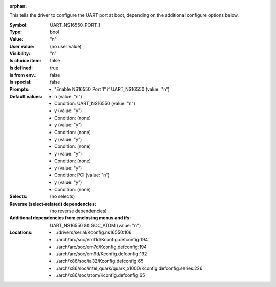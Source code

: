 :orphan:

.. title:: UART_NS16550_PORT_1

.. option:: CONFIG_UART_NS16550_PORT_1:
.. _CONFIG_UART_NS16550_PORT_1:

This tells the driver to configure the UART port at boot, depending on
the additional configure options below.



:Symbol:           UART_NS16550_PORT_1
:Type:             bool
:Value:            "n"
:User value:       (no user value)
:Visibility:       "n"
:Is choice item:   false
:Is defined:       true
:Is from env.:     false
:Is special:       false
:Prompts:

 *  "Enable NS16550 Port 1" if UART_NS16550 (value: "n")
:Default values:

 *  n (value: "n")
 *   Condition: UART_NS16550 (value: "n")
 *  y (value: "y")
 *   Condition: (none)
 *  y (value: "y")
 *   Condition: (none)
 *  y (value: "y")
 *   Condition: (none)
 *  y (value: "y")
 *   Condition: (none)
 *  y (value: "y")
 *   Condition: PCI (value: "n")
 *  y (value: "y")
 *   Condition: (none)
:Selects:
 (no selects)
:Reverse (select-related) dependencies:
 (no reverse dependencies)
:Additional dependencies from enclosing menus and ifs:
 UART_NS16550 && SOC_ATOM (value: "n")
:Locations:
 * ../drivers/serial/Kconfig.ns16550:106
 * ../arch/arc/soc/em11d/Kconfig.defconfig:194
 * ../arch/arc/soc/em7d/Kconfig.defconfig:194
 * ../arch/arc/soc/em9d/Kconfig.defconfig:192
 * ../arch/x86/soc/ia32/Kconfig.defconfig:65
 * ../arch/x86/soc/intel_quark/quark_x1000/Kconfig.defconfig.series:226
 * ../arch/x86/soc/atom/Kconfig.defconfig:65